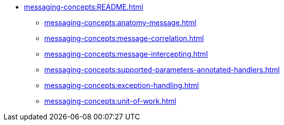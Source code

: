 
* xref:messaging-concepts:README.adoc[]
** xref:messaging-concepts:anatomy-message.adoc[]
** xref:messaging-concepts:message-correlation.adoc[]
** xref:messaging-concepts:message-intercepting.adoc[]
** xref:messaging-concepts:supported-parameters-annotated-handlers.adoc[]
** xref:messaging-concepts:exception-handling.adoc[]
** xref:messaging-concepts:unit-of-work.adoc[]